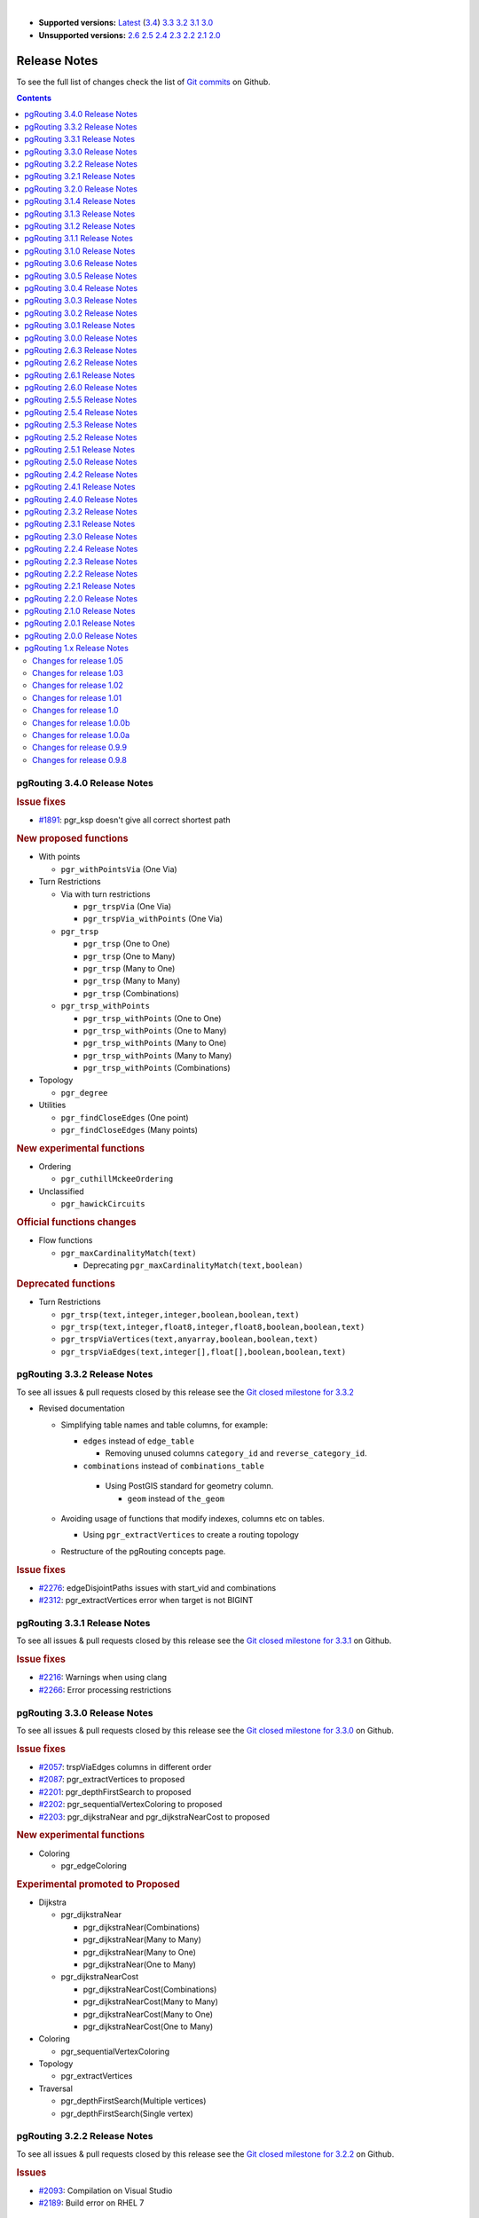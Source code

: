 ..
   ****************************************************************************
    pgRouting Manual
    Copyright(c) pgRouting Contributors

    This documentation is licensed under a Creative Commons Attribution-Share
    Alike 3.0 License: https://creativecommons.org/licenses/by-sa/3.0/
   ****************************************************************************

|

* **Supported versions:**
  `Latest <https://docs.pgrouting.org/latest/en/release_notes.html>`__
  (`3.4 <https://docs.pgrouting.org/3.4/en/release_notes.html>`__)
  `3.3 <https://docs.pgrouting.org/3.3/en/release_notes.html>`__
  `3.2 <https://docs.pgrouting.org/3.2/en/release_notes.html>`__
  `3.1 <https://docs.pgrouting.org/3.1/en/release_notes.html>`__
  `3.0 <https://docs.pgrouting.org/3.0/en/release_notes.html>`__
* **Unsupported versions:**
  `2.6 <https://docs.pgrouting.org/2.6/en/release_notes.html>`__
  `2.5 <https://docs.pgrouting.org/2.5/en/release_notes.html>`__
  `2.4 <https://docs.pgrouting.org/2.4/en/release_notes.html>`__
  `2.3 <https://docs.pgrouting.org/2.3/en/doc/src/changelog/release_notes.html>`__
  `2.2 <https://docs.pgrouting.org/2.2/en/doc/src/changelog/index.html>`__
  `2.1 <https://docs.pgrouting.org/2.1/en/doc/src/changelog/index.html>`__
  `2.0 <https://docs.pgrouting.org/2.0/en/doc/src/changelog/index.html>`__

Release Notes
===============================================================================

To see the full list of changes check the list of `Git commits
<https://github.com/pgRouting/pgrouting/commits>`_ on Github.

.. contents:: Contents
   :local:


pgRouting 3.4.0 Release Notes
-------------------------------------------------------------------------------

.. rubric:: Issue fixes

* `#1891 <https://github.com/pgRouting/pgrouting/issues/1891>`__:
  pgr_ksp doesn't give all correct shortest path

.. rubric:: New proposed functions

* With points

  * ``pgr_withPointsVia`` (One Via)

* Turn Restrictions

  * Via with turn restrictions

    * ``pgr_trspVia`` (One Via)
    * ``pgr_trspVia_withPoints`` (One Via)

  * ``pgr_trsp``

    * ``pgr_trsp`` (One to One)
    * ``pgr_trsp`` (One to Many)
    * ``pgr_trsp`` (Many to One)
    * ``pgr_trsp`` (Many to Many)
    * ``pgr_trsp`` (Combinations)

  * ``pgr_trsp_withPoints``

    * ``pgr_trsp_withPoints`` (One to One)
    * ``pgr_trsp_withPoints`` (One to Many)
    * ``pgr_trsp_withPoints`` (Many to One)
    * ``pgr_trsp_withPoints`` (Many to Many)
    * ``pgr_trsp_withPoints`` (Combinations)

* Topology

  * ``pgr_degree``

* Utilities

  * ``pgr_findCloseEdges`` (One point)
  * ``pgr_findCloseEdges`` (Many points)

.. rubric:: New experimental functions

* Ordering

  * ``pgr_cuthillMckeeOrdering``

* Unclassified

  * ``pgr_hawickCircuits``

.. rubric:: Official functions changes

* Flow functions

  * ``pgr_maxCardinalityMatch(text)``

    * Deprecating ``pgr_maxCardinalityMatch(text,boolean)``

.. rubric:: Deprecated functions

* Turn Restrictions

  * ``pgr_trsp(text,integer,integer,boolean,boolean,text)``
  * ``pgr_trsp(text,integer,float8,integer,float8,boolean,boolean,text)``
  * ``pgr_trspViaVertices(text,anyarray,boolean,boolean,text)``
  * ``pgr_trspViaEdges(text,integer[],float[],boolean,boolean,text)``

pgRouting 3.3.2 Release Notes
-------------------------------------------------------------------------------

To see all issues & pull requests closed by this release see the `Git closed
milestone for 3.3.2
<https://github.com/pgRouting/pgrouting/issues?utf8=%E2%9C%93&q=milestone%3A%22Release%203.3.2%22>`_

* Revised documentation

  * Simplifying table names and table columns, for example:

    * ``edges`` instead of ``edge_table``

      * Removing unused columns ``category_id`` and ``reverse_category_id``.

    * ``combinations`` instead of ``combinations_table``

     * Using PostGIS standard for geometry column.

       * ``geom`` instead of ``the_geom``

  * Avoiding usage of functions that modify indexes, columns etc on tables.

    * Using ``pgr_extractVertices`` to create a routing topology

  * Restructure of the pgRouting concepts page.


.. rubric:: Issue fixes

* `#2276 <https://github.com/pgRouting/pgrouting/issues/2276>`__:
  edgeDisjointPaths issues with start_vid and combinations
* `#2312 <https://github.com/pgRouting/pgrouting/issues/2312>`__:
  pgr_extractVertices error when target is not BIGINT

pgRouting 3.3.1 Release Notes
-------------------------------------------------------------------------------

To see all issues & pull requests closed by this release see the `Git closed
milestone for 3.3.1
<https://github.com/pgRouting/pgrouting/issues?utf8=%E2%9C%93&q=milestone%3A%22Release%203.3.1%22>`_
on Github.

.. rubric:: Issue fixes

* `#2216 <https://github.com/pgRouting/pgrouting/issues/2216>`__: Warnings when using clang
* `#2266 <https://github.com/pgRouting/pgrouting/issues/2266>`__: Error processing restrictions


pgRouting 3.3.0 Release Notes
-------------------------------------------------------------------------------

To see all issues & pull requests closed by this release see the `Git closed
milestone for 3.3.0
<https://github.com/pgRouting/pgrouting/issues?utf8=%E2%9C%93&q=milestone%3A%22Release%203.3.0%22>`_
on Github.

.. rubric:: Issue fixes

* `#2057 <https://github.com/pgRouting/pgrouting/issues/2057>`__: trspViaEdges columns in different order
* `#2087 <https://github.com/pgRouting/pgrouting/issues/2087>`__: pgr_extractVertices to proposed
* `#2201 <https://github.com/pgRouting/pgrouting/issues/2201>`__: pgr_depthFirstSearch to proposed
* `#2202 <https://github.com/pgRouting/pgrouting/issues/2202>`__: pgr_sequentialVertexColoring to proposed
* `#2203 <https://github.com/pgRouting/pgrouting/issues/2203>`__: pgr_dijkstraNear and pgr_dijkstraNearCost to proposed

.. rubric:: New experimental functions

* Coloring

  * pgr_edgeColoring

.. rubric:: Experimental promoted to Proposed

* Dijkstra

  * pgr_dijkstraNear

    * pgr_dijkstraNear(Combinations)
    * pgr_dijkstraNear(Many to Many)
    * pgr_dijkstraNear(Many to One)
    * pgr_dijkstraNear(One to Many)

  * pgr_dijkstraNearCost

    * pgr_dijkstraNearCost(Combinations)
    * pgr_dijkstraNearCost(Many to Many)
    * pgr_dijkstraNearCost(Many to One)
    * pgr_dijkstraNearCost(One to Many)

* Coloring

  * pgr_sequentialVertexColoring

* Topology

  * pgr_extractVertices

* Traversal

  * pgr_depthFirstSearch(Multiple vertices)
  * pgr_depthFirstSearch(Single vertex)

pgRouting 3.2.2 Release Notes
-------------------------------------------------------------------------------

To see all issues & pull requests closed by this release see the `Git closed
milestone for 3.2.2
<https://github.com/pgRouting/pgrouting/issues?utf8=%E2%9C%93&q=milestone%3A%22Release%203.2.2%22>`_
on Github.

.. rubric:: Issues

* `#2093 <https://github.com/pgRouting/pgrouting/issues/2093>`__: Compilation on Visual Studio
* `#2189 <https://github.com/pgRouting/pgrouting/issues/2189>`__: Build error on RHEL 7

pgRouting 3.2.1 Release Notes
-------------------------------------------------------------------------------

To see all issues & pull requests closed by this release see the `Git closed
milestone for 3.2.1
<https://github.com/pgRouting/pgrouting/issues?utf8=%E2%9C%93&q=milestone%3A%22Release%203.2.1%22>`_
on Github.

.. rubric:: Issue fixes

* `#1883 <https://github.com/pgRouting/pgrouting/issues/1883>`__: pgr_TSPEuclidean crashes connection on Windows

  * The solution is to use Boost::graph::metric_tsp_approx
  * To not break user's code the optional parameters related to the TSP Annaeling are ignored
  * The function with the annaeling optional parameters is deprecated


pgRouting 3.2.0 Release Notes
-------------------------------------------------------------------------------

To see all issues & pull requests closed by this release see the `Git closed
milestone for 3.2.0
<https://github.com/pgRouting/pgrouting/issues?utf8=%E2%9C%93&q=milestone%3A%22Release%203.2.0%22>`_
on Github.

.. rubric:: Build

* `#1850 <https://github.com/pgRouting/pgrouting/issues/1850>`__: Change Boost
  min version to 1.56

  * Removing support for Boost v1.53, v1.54 & v1.55

.. rubric:: New experimental functions

* pgr_bellmanFord(Combinations)
* pgr_binaryBreadthFirstSearch(Combinations)
* pgr_bipartite
* pgr_dagShortestPath(Combinations)
* pgr_depthFirstSearch
* Dijkstra Near

  * pgr_dijkstraNear

    * pgr_dijkstraNear(One to Many)
    * pgr_dijkstraNear(Many to One)
    * pgr_dijkstraNear(Many to Many)
    * pgr_dijkstraNear(Combinations)

  * pgr_dijkstraNearCost

    * pgr_dijkstraNearCost(One to Many)
    * pgr_dijkstraNearCost(Many to One)
    * pgr_dijkstraNearCost(Many to Many)
    * pgr_dijkstraNearCost(Combinations)

* pgr_edwardMoore(Combinations)
* pgr_isPlanar
* pgr_lengauerTarjanDominatorTree
* pgr_makeConnected
* Flow

  * pgr_maxFlowMinCost(Combinations)
  * pgr_maxFlowMinCost_Cost(Combinations)

* pgr_sequentialVertexColoring

.. rubric:: New proposed functions

* Astar

  * pgr_aStar(Combinations)
  * pgr_aStarCost(Combinations)

* Bidirectional Astar

  * pgr_bdAstar(Combinations)
  * pgr_bdAstarCost(Combinations)

* Bidirectional Dijkstra

  * pgr_bdDijkstra(Combinations)
  * pgr_bdDijkstraCost(Combinations)

* Flow

  * pgr_boykovKolmogorov(Combinations)
  * pgr_edgeDisjointPaths(Combinations)
  * pgr_edmondsKarp(Combinations)
  * pgr_maxFlow(Combinations)
  * pgr_pushRelabel(Combinations)

* pgr_withPoints(Combinations)
* pgr_withPointsCost(Combinations)

pgRouting 3.1.4 Release Notes
--------------------------------------------------------------------------------

To see all issues & pull requests closed by this release see the `Git closed
milestone for 3.1.4
<https://github.com/pgRouting/pgrouting/issues?utf8=%E2%9C%93&q=milestone%3A%22Release%203.1.4%22>`_
on Github.

.. rubric:: Issues fixes

* `#2189 <https://github.com/pgRouting/pgrouting/issues/2189>`__: Build error on
  RHEL 7


pgRouting 3.1.3 Release Notes
-------------------------------------------------------------------------------

To see all issues & pull requests closed by this release see the `Git closed
milestone for 3.1.3
<https://github.com/pgRouting/pgrouting/issues?utf8=%E2%9C%93&q=milestone%3A%22Release%203.1.3%22>`_
on Github.

.. rubric:: Issues fixes

* `#1825 <https://github.com/pgRouting/pgrouting/issues/1825>`__: Boost versions
  are not honored
* `#1849 <https://github.com/pgRouting/pgrouting/issues/1849>`__: Boost 1.75.0
  geometry "point_xy.hpp" build error on macOS environment
* `#1861 <https://github.com/pgRouting/pgrouting/issues/1861>`__: vrp functions
  crash server


pgRouting 3.1.2 Release Notes
-------------------------------------------------------------------------------

To see all issues & pull requests closed by this release see the `Git closed
milestone for 3.1.2
<https://github.com/pgRouting/pgrouting/issues?utf8=%E2%9C%93&q=milestone%3A%22Release%203.1.2%22>`_
on Github.

.. rubric:: Issues fixes

* `#1304 <https://github.com/pgRouting/pgrouting/issues/1304>`__: FreeBSD 12
  64-bit crashes on pgr_vrOneDepot tests Experimental Function
* `#1356 <https://github.com/pgRouting/pgrouting/issues/1356>`__:
  tools/testers/pg_prove_tests.sh fails when PostgreSQL port is not passed
* `#1725 <https://github.com/pgRouting/pgrouting/issues/1725>`__: Server crash
  on pgr_pickDeliver and pgr_vrpOneDepot on openbsd
* `#1760 <https://github.com/pgRouting/pgrouting/issues/1760>`__: TSP server
  crash on ubuntu 20.04 #1760
* `#1770 <https://github.com/pgRouting/pgrouting/issues/1770>`__: Remove
  warnings when using clang compiler


pgRouting 3.1.1 Release Notes
-------------------------------------------------------------------------------

To see all issues & pull requests closed by this release see the `Git closed
milestone for 3.1.1
<https://github.com/pgRouting/pgrouting/issues?utf8=%E2%9C%93&q=milestone%3A%22Release%203.1.1%22>`_
on Github.

.. rubric:: Issues fixes

* `#1733 <https://github.com/pgRouting/pgrouting/issues/1733>`__: pgr_bdAstar
  fails when source or target vertex does not exist in the graph
* `#1647 <https://github.com/pgRouting/pgrouting/issues/1647>`__: Linear
  Contraction contracts self loops
* `#1640 <https://github.com/pgRouting/pgrouting/issues/1640>`__: pgr_withPoints
  fails when points_sql is empty
* `#1616 <https://github.com/pgRouting/pgrouting/issues/1616>`__: Path
  evaluation on C++ not updated before the results go back to C
* `#1300 <https://github.com/pgRouting/pgrouting/issues/1300>`__:
  pgr_chinesePostman crash on test data



pgRouting 3.1.0 Release Notes
-------------------------------------------------------------------------------

To see all issues & pull requests closed by this release see the `Git closed
milestone for 3.1.0
<https://github.com/pgRouting/pgrouting/issues?utf8=%E2%9C%93&q=milestone%3A%22Release%203.1.0%22>`_
on Github.

.. rubric:: New proposed functions

* pgr_dijkstra(combinations)
* pgr_dijkstraCost(combinations)

.. rubric:: Build changes

* Minimal requirement for Sphinx: version 1.8

pgRouting 3.0.6 Release Notes
--------------------------------------------------------------------------------

To see all issues & pull requests closed by this release see the `Git closed
milestone for 3.0.6
<https://github.com/pgRouting/pgrouting/issues?utf8=%E2%9C%93&q=milestone%3A%22Release%203.0.6%22>`_
on Github.

.. rubric:: Issues fixes

* `#2189 <https://github.com/pgRouting/pgrouting/issues/2189>`__: Build error on
  RHEL 7


pgRouting 3.0.5 Release Notes
-------------------------------------------------------------------------------

To see all issues & pull requests closed by this release see the `Git closed
milestone for 3.0.5
<https://github.com/pgRouting/pgrouting/issues?utf8=%E2%9C%93&q=milestone%3A%22Release%203.0.5%22>`_
on Github.

.. rubric:: Backport issues fixes

* `#1825 <https://github.com/pgRouting/pgrouting/issues/1825>`__: Boost versions
  are not honored
* `#1849 <https://github.com/pgRouting/pgrouting/issues/1849>`__: Boost 1.75.0
  geometry "point_xy.hpp" build error on macOS environment
* `#1861 <https://github.com/pgRouting/pgrouting/issues/1861>`__: vrp functions
  crash server


pgRouting 3.0.4 Release Notes
-------------------------------------------------------------------------------

To see all issues & pull requests closed by this release see the `Git closed
milestone for 3.0.4
<https://github.com/pgRouting/pgrouting/issues?utf8=%E2%9C%93&q=milestone%3A%22Release%203.0.4%22>`_
on Github.

.. rubric:: Backport issues fixes

* `#1304 <https://github.com/pgRouting/pgrouting/issues/1304>`__: FreeBSD 12
  64-bit crashes on pgr_vrOneDepot tests Experimental Function
* `#1356 <https://github.com/pgRouting/pgrouting/issues/1356>`__:
  tools/testers/pg_prove_tests.sh fails when PostgreSQL port is not passed
* `#1725 <https://github.com/pgRouting/pgrouting/issues/1725>`__: Server crash
  on pgr_pickDeliver and pgr_vrpOneDepot on openbsd
* `#1760 <https://github.com/pgRouting/pgrouting/issues/1760>`__: TSP server
  crash on ubuntu 20.04 #1760
* `#1770 <https://github.com/pgRouting/pgrouting/issues/1770>`__: Remove
  warnings when using clang compiler



pgRouting 3.0.3 Release Notes
-------------------------------------------------------------------------------

.. rubric:: Backport issues fixes

* `#1733 <https://github.com/pgRouting/pgrouting/issues/1733>`__: pgr_bdAstar
  fails when source or target vertex does not exist in the graph
* `#1647 <https://github.com/pgRouting/pgrouting/issues/1647>`__: Linear
  Contraction contracts self loops
* `#1640 <https://github.com/pgRouting/pgrouting/issues/1640>`__: pgr_withPoints
  fails when points_sql is empty
* `#1616 <https://github.com/pgRouting/pgrouting/issues/1616>`__: Path
  evaluation on C++ not updated before the results go back to C
* `#1300 <https://github.com/pgRouting/pgrouting/issues/1300>`__:
  pgr_chinesePostman crash on test data



pgRouting 3.0.2 Release Notes
-------------------------------------------------------------------------------

To see all issues & pull requests closed by this release see the `Git closed
milestone for 3.0.2
<https://github.com/pgRouting/pgrouting/issues?utf8=%E2%9C%93&q=milestone%3A%22Release%203.0.2%22>`_
on Github.

.. rubric:: Issues fixes

* `#1378 <https://github.com/pgRouting/pgrouting/issues/1378>`__: Visual Studio
  build failing


pgRouting 3.0.1 Release Notes
-------------------------------------------------------------------------------

To see all issues & pull requests closed by this release see the `Git closed
milestone for 3.0.1
<https://github.com/pgRouting/pgrouting/issues?utf8=%E2%9C%93&q=milestone%3A%22Release%203.0.1%22>`_
on Github.

.. rubric:: Issues fixes

* `#232 <https://github.com/pgRouting/pgrouting/issues/232>`__:  Honor client
  cancel requests in C /C++ code


pgRouting 3.0.0 Release Notes
-------------------------------------------------------------------------------

To see all issues & pull requests closed by this release see the `Git closed
milestone for 3.0.0
<https://github.com/pgRouting/pgrouting/issues?utf8=%E2%9C%93&q=milestone%3A%22Release%203.0.0%22>`_
on Github.

.. rubric:: Fixed Issues

* `#1153 <https://github.com/pgRouting/pgrouting/issues/1153>`__: Renamed
  pgr_eucledianTSP to pgr_TSPeuclidean
* `#1188 <https://github.com/pgRouting/pgrouting/issues/1188>`__: Removed CGAL
  dependency
* `#1002 <https://github.com/pgRouting/pgrouting/issues/1002>`__: Fixed
  contraction issues:

  * `#1004 <https://github.com/pgRouting/pgrouting/issues/1004>`__: Contracts
    when forbidden vertices do not belong to graph
  * `#1005 <https://github.com/pgRouting/pgrouting/issues/1005>`__: Intermideate
    results eliminated
  * `#1006 <https://github.com/pgRouting/pgrouting/issues/1006>`__: No loss of
    information

.. rubric:: New functions

* Kruskal family

  * pgr_kruskal
  * pgr_kruskalBFS
  * pgr_kruskalDD
  * pgr_kruskalDFS

* Prim family

  * pgr_prim
  * pgr_primDD
  * pgr_primDFS
  * pgr_primBFS


.. rubric:: Proposed moved to official on pgRouting

* aStar Family

  * pgr_aStar(one to many)
  * pgr_aStar(many to one)
  * pgr_aStar(many to many)
  * pgr_aStarCost(one to one)
  * pgr_aStarCost(one to many)
  * pgr_aStarCost(many to one)
  * pgr_aStarCost(many to many)
  * pgr_aStarCostMatrix(one to one)
  * pgr_aStarCostMatrix(one to many)
  * pgr_aStarCostMatrix(many to one)
  * pgr_aStarCostMatrix(many to many)

* bdAstar Family

  * pgr_bdAstar(one to many)
  * pgr_bdAstar(many to one)
  * pgr_bdAstar(many to many)
  * pgr_bdAstarCost(one to one)
  * pgr_bdAstarCost(one to many)
  * pgr_bdAstarCost(many to one)
  * pgr_bdAstarCost(many to many)
  * pgr_bdAstarCostMatrix(one to one)
  * pgr_bdAstarCostMatrix(one to many)
  * pgr_bdAstarCostMatrix(many to one)
  * pgr_bdAstarCostMatrix(many to many)

* bdDijkstra Family

  * pgr_bdDijkstra(one to many)
  * pgr_bdDijkstra(many to one)
  * pgr_bdDijkstra(many to many)
  * pgr_bdDijkstraCost(one to one)
  * pgr_bdDijkstraCost(one to many)
  * pgr_bdDijkstraCost(many to one)
  * pgr_bdDijkstraCost(many to many)
  * pgr_bdDijkstraCostMatrix(one to one)
  * pgr_bdDijkstraCostMatrix(one to many)
  * pgr_bdDijkstraCostMatrix(many to one)
  * pgr_bdDijkstraCostMatrix(many to many)

* Flow Family

  * pgr_pushRelabel(one to one)
  * pgr_pushRelabel(one to many)
  * pgr_pushRelabel(many to one)
  * pgr_pushRelabel(many to many)
  * pgr_edmondsKarp(one to one)
  * pgr_edmondsKarp(one to many)
  * pgr_edmondsKarp(many to one)
  * pgr_edmondsKarp(many to many)
  * pgr_boykovKolmogorov (one to one)
  * pgr_boykovKolmogorov (one to many)
  * pgr_boykovKolmogorov (many to one)
  * pgr_boykovKolmogorov (many to many)
  * pgr_maxCardinalityMatching
  * pgr_maxFlow
  * pgr_edgeDisjointPaths(one to one)
  * pgr_edgeDisjointPaths(one to many)
  * pgr_edgeDisjointPaths(many to one)
  * pgr_edgeDisjointPaths(many to many)

* Components family

  * pgr_connectedComponents
  * pgr_strongComponents
  * pgr_biconnectedComponents
  * pgr_articulationPoints
  * pgr_bridges

* Contraction:

  * Removed unnecessary column seq
  * Bug Fixes


.. rubric:: New Experimental functions

* pgr_maxFlowMinCost
* pgr_maxFlowMinCost_Cost
* pgr_extractVertices
* pgr_turnRestrictedPath
* pgr_stoerWagner
* pgr_dagShortestpath
* pgr_topologicalSort
* pgr_transitiveClosure
* VRP category

  * pgr_pickDeliverEuclidean
  * pgr_pickDeliver

* Chinese Postman family

  * pgr_chinesePostman
  * pgr_chinesePostmanCost

* Breadth First Search family

  * pgr_breadthFirstSearch
  * pgr_binaryBreadthFirstSearch

* Bellman Ford family

  * pgr_bellmanFord
  * pgr_edwardMoore

.. rubric:: Moved to legacy

* Experimental functions

  * pgr_labelGraph  -  Use the components family of functions instead.
  * Max flow - functions were renamed on v2.5.0

    * pgr_maxFlowPushRelabel
    * pgr_maxFlowBoykovKolmogorov
    * pgr_maxFlowEdmondsKarp
    * pgr_maximumcardinalitymatching

  * VRP

    * pgr_gsoc_vrppdtw

* TSP old signatures
* pgr_pointsAsPolygon
* pgr_alphaShape old signature



pgRouting 2.6.3 Release Notes
-------------------------------------------------------------------------------

To see the issues closed by this release see the `Git closed milestone for 2.6.3
<https://github.com/pgRouting/pgrouting/issues?utf8=%E2%9C%93&q=milestone%3A%22Release%202.6.3%22%20>`_
on Github.

.. rubric:: Bug fixes

* `#1219 <https://github.com/pgRouting/pgrouting/pull/1219>`__ Implicit cast for
  via_path integer to text
* `#1193 <https://github.com/pgRouting/pgrouting/pull/1193>`__ Fixed
  pgr_pointsAsPolygon breaking when comparing strings in WHERE clause
* `#1185 <https://github.com/pgRouting/pgrouting/pull/1185>`__ Improve
  FindPostgreSQL.cmake



pgRouting 2.6.2 Release Notes
-------------------------------------------------------------------------------

To see the issues closed by this release see the `Git closed milestone for 2.6.2
<https://github.com/pgRouting/pgrouting/issues?utf8=%E2%9C%93&q=milestone%3A%22Release%202.6.2%22%20>`_
on Github.

.. rubric:: Bug fixes

* `#1152 <https://github.com/pgRouting/pgrouting/issues/1152>`__ Fixes driving
  distance when vertex is not part of the graph
* `#1098 <https://github.com/pgRouting/pgrouting/issues/1098>`__ Fixes windows
  test
* `#1165 <https://github.com/pgRouting/pgrouting/issues/1165>`__ Fixes build for
  python3 and perl5


pgRouting 2.6.1 Release Notes
-------------------------------------------------------------------------------

To see the issues closed by this release see the `Git closed milestone for 2.6.1
<https://github.com/pgRouting/pgrouting/issues?utf8=%E2%9C%93&q=milestone%3A%22Release%202.6.1%22%20>`_
on Github.

* Fixes server crash on several functions.

  * pgr_floydWarshall
  * pgr_johnson
  * pgr_astar
  * pgr_bdAstar
  * pgr_bdDijstra
  * pgr_alphashape
  * pgr_dijkstraCostMatrix
  * pgr_dijkstra
  * pgr_dijkstraCost
  * pgr_drivingDistance
  * pgr_KSP
  * pgr_dijkstraVia (proposed)
  * pgr_boykovKolmogorov (proposed)
  * pgr_edgeDisjointPaths (proposed)
  * pgr_edmondsKarp (proposed)
  * pgr_maxCardinalityMatch (proposed)
  * pgr_maxFlow (proposed)
  * pgr_withPoints (proposed)
  * pgr_withPointsCost (proposed)
  * pgr_withPointsKSP (proposed)
  * pgr_withPointsDD (proposed)
  * pgr_withPointsCostMatrix (proposed)
  * pgr_contractGraph (experimental)
  * pgr_pushRelabel (experimental)
  * pgr_vrpOneDepot (experimental)
  * pgr_gsoc_vrppdtw (experimental)
  * Fixes for deprecated functions where also applied but not tested

* Removed compilation warning for g++8
* Fixed a fallthrugh on Astar and bdAstar.


pgRouting 2.6.0 Release Notes
-------------------------------------------------------------------------------

To see the issues closed by this release see the `Git closed milestone for 2.6.0
<https://github.com/pgRouting/pgrouting/issues?utf8=%E2%9C%93&q=milestone%3A%22Release%202.6.0%22%20>`_
on Github.


.. rubric:: New experimental functions

*  pgr_lineGraphFull

.. rubric:: Bug fixes

* Fix pgr_trsp(text,integer,double precision,integer,double
  precision,boolean,boolean[,text])

  * without restrictions

    * calls pgr_dijkstra when both end points have a fraction IN (0,1)
    * calls pgr_withPoints when at least one fraction NOT IN (0,1)

  * with restrictions

    * calls original trsp code

.. rubric:: Internal code

* Cleaned the internal code of trsp(text,integer,integer,boolean,boolean [,
  text])

  * Removed the use of pointers
  * Internal code can accept BIGINT

* Cleaned the internal code of withPoints


pgRouting 2.5.5 Release Notes
-------------------------------------------------------------------------------

To see the issues closed by this release see the `Git closed milestone for 2.5.5
<https://github.com/pgRouting/pgrouting/issues?utf8=%E2%9C%93&q=milestone%3A%22Release%202.5.5%22%20>`_
on Github.

.. rubric:: Bug fixes

* Fixes driving distance when vertex is not part of the graph
* Fixes windows test
* Fixes build for python3 and perl5


pgRouting 2.5.4 Release Notes
-------------------------------------------------------------------------------

To see the issues closed by this release see the `Git closed milestone for 2.5.4 <https://github.com/pgRouting/pgrouting/issues?utf8=%E2%9C%93&q=milestone%3A%22Release%202.5.4%22%20>`_ on Github.

* Fixes server crash on several functions.

  * pgr_floydWarshall
  * pgr_johnson
  * pgr_astar
  * pgr_bdAstar
  * pgr_bdDijstra
  * pgr_alphashape
  * pgr_dijkstraCostMatrix
  * pgr_dijkstra
  * pgr_dijkstraCost
  * pgr_drivingDistance
  * pgr_KSP
  * pgr_dijkstraVia (proposed)
  * pgr_boykovKolmogorov (proposed)
  * pgr_edgeDisjointPaths (proposed)
  * pgr_edmondsKarp (proposed)
  * pgr_maxCardinalityMatch (proposed)
  * pgr_maxFlow (proposed)
  * pgr_withPoints (proposed)
  * pgr_withPointsCost (proposed)
  * pgr_withPointsKSP (proposed)
  * pgr_withPointsDD (proposed)
  * pgr_withPointsCostMatrix (proposed)
  * pgr_contractGraph (experimental)
  * pgr_pushRelabel (experimental)
  * pgr_vrpOneDepot (experimental)
  * pgr_gsoc_vrppdtw (experimental)
  * Fixes for deprecated functions where also applied but not tested

* Removed compilation warning for g++8
* Fixed a fallthrugh on Astar and bdAstar.


pgRouting 2.5.3 Release Notes
-------------------------------------------------------------------------------

To see the issues closed by this release see the `Git closed milestone for 2.5.3
<https://github.com/pgRouting/pgrouting/issues?utf8=%E2%9C%93&q=milestone%3A%22Release%202.5.3%22%20>`_
on Github.

.. rubric:: Bug fixes

* Fix for postgresql 11: Removed a compilation error when compiling with
  postgreSQL


pgRouting 2.5.2 Release Notes
-------------------------------------------------------------------------------

To see the issues closed by this release see the `Git closed milestone for 2.5.2 <https://github.com/pgRouting/pgrouting/issues?utf8=%E2%9C%93&q=milestone%3A%22Release%202.5.2%22%20>`_ on Github.

.. rubric:: Bug fixes

* Fix for postgresql 10.1: Removed a compiler condition



pgRouting 2.5.1 Release Notes
-------------------------------------------------------------------------------

To see the issues closed by this release see the `Git closed milestone for 2.5.1
<https://github.com/pgRouting/pgrouting/issues?utf8=%E2%9C%93&q=milestone%3A%22Release%202.5.1%22%20>`_
on Github.

.. rubric:: Bug fixes

* Fixed prerequisite minimum version of: cmake



pgRouting 2.5.0 Release Notes
-------------------------------------------------------------------------------

To see the issues closed by this release see the `Git closed issues for 2.5.0
<https://github.com/pgRouting/pgrouting/issues?q=milestone%3A%22Release+2.5.0%22+is%3Aclosed>`_
on Github.


.. rubric:: enhancement:

* pgr_version is now on SQL language

.. rubric:: Breaking change on:

* pgr_edgeDisjointPaths:

  * Added path_id, cost and agg_cost columns on the result
  * Parameter names changed
  * The many version results are the union of the one to one version

.. rubric:: New Signatures:

* pgr_bdAstar(one to one)

.. rubric:: New Proposed functions

* pgr_bdAstar(one to many)
* pgr_bdAstar(many to one)
* pgr_bdAstar(many to many)
* pgr_bdAstarCost(one to one)
* pgr_bdAstarCost(one to many)
* pgr_bdAstarCost(many to one)
* pgr_bdAstarCost(many to many)
* pgr_bdAstarCostMatrix
* pgr_bdDijkstra(one to many)
* pgr_bdDijkstra(many to one)
* pgr_bdDijkstra(many to many)
* pgr_bdDijkstraCost(one to one)
* pgr_bdDijkstraCost(one to many)
* pgr_bdDijkstraCost(many to one)
* pgr_bdDijkstraCost(many to many)
* pgr_bdDijkstraCostMatrix
* pgr_lineGraph
* pgr_lineGraphFull
* pgr_connectedComponents
* pgr_strongComponents
* pgr_biconnectedComponents
* pgr_articulationPoints
* pgr_bridges

.. rubric:: Deprecated Signatures

* pgr_bdastar - use pgr_bdAstar instead

.. rubric:: Renamed Functions

* pgr_maxFlowPushRelabel - use pgr_pushRelabel instead
* pgr_maxFlowEdmondsKarp -use pgr_edmondsKarp instead
* pgr_maxFlowBoykovKolmogorov - use pgr_boykovKolmogorov instead
* pgr_maximumCardinalityMatching - use pgr_maxCardinalityMatch instead

.. rubric:: Deprecated function

* pgr_pointToEdgeNode



pgRouting 2.4.2 Release Notes
-------------------------------------------------------------------------------

To see the issues closed by this release see the `Git closed milestone for 2.4.2
<https://github.com/pgRouting/pgrouting/issues?utf8=%E2%9C%93&q=milestone%3A%22Release%202.4.2%22%20>`_
on Github.

.. rubric:: Improvement

* Works for postgreSQL 10

.. rubric:: Bug fixes

* Fixed: Unexpected error column "cname"
* Replace __linux__ with __GLIBC__ for glibc-specific headers and functions




pgRouting 2.4.1 Release Notes
-------------------------------------------------------------------------------

To see the issues closed by this release see the `Git closed milestone for 2.4.1
<https://github.com/pgRouting/pgrouting/issues?utf8=%E2%9C%93&q=milestone%3A%22Release%202.4.1%22%20>`_
on Github.

.. rubric:: Bug fixes

* Fixed compiling error on macOS
* Condition error on pgr_withPoints


pgRouting 2.4.0 Release Notes
-------------------------------------------------------------------------------

To see the issues closed by this release see the `Git closed issues for 2.4.0
<https://github.com/pgRouting/pgrouting/issues?q=milestone%3A%22Release+2.4.0%22+is%3Aclosed>`_
on Github.

.. rubric:: New Signatures

* pgr_bdDijkstra


.. rubric:: New Proposed Signatures

* pgr_maxFlow
* pgr_astar(one to many)
* pgr_astar(many to one)
* pgr_astar(many to many)
* pgr_astarCost(one to one)
* pgr_astarCost(one to many)
* pgr_astarCost(many to one)
* pgr_astarCost(many to many)
* pgr_astarCostMatrix

.. rubric:: Deprecated Signatures

* pgr_bddijkstra - use pgr_bdDijkstra instead

.. rubric:: Deprecated Functions

* pgr_pointsToVids

.. rubric:: Bug fixes

* Bug fixes on proposed functions

  * pgr_withPointsKSP: fixed ordering

* TRSP original code is used with no changes on the compilation warnings


pgRouting 2.3.2 Release Notes
-------------------------------------------------------------------------------

To see the issues closed by this release see the `Git closed issues for 2.3.2
<https://github.com/pgRouting/pgrouting/issues?q=milestone%3A%22Release+2.3.2%22+is%3Aclosed>`_
on Github.

.. rubric:: Bug Fixes

* Fixed pgr_gsoc_vrppdtw crash when all orders fit on one truck.
* Fixed pgr_trsp:

  * Alternate code is not executed when the point is in reality a vertex
  * Fixed ambiguity on seq



pgRouting 2.3.1 Release Notes
-------------------------------------------------------------------------------

To see the issues closed by this release see the `Git closed issues for 2.3.1
<https://github.com/pgRouting/pgrouting/issues?q=milestone%3A%22Release+2.3.1%22+is%3Aclosed>`_
on Github.

.. rubric:: Bug Fixes

* Leaks on proposed max_flow functions
* Regression error on pgr_trsp
* Types discrepancy on pgr_createVerticesTable



pgRouting 2.3.0 Release Notes
-------------------------------------------------------------------------------

To see the issues closed by this release see the `Git closed issues for 2.3.0
<https://github.com/pgRouting/pgrouting/issues?q=milestone%3A%22Release+2.3.0%22+is%3Aclosed>`_
on Github.

.. rubric:: New Signatures

* pgr_TSP
* pgr_aStar

.. rubric:: New Functions

* pgr_eucledianTSP


.. rubric:: New Proposed functions

* pgr_dijkstraCostMatrix
* pgr_withPointsCostMatrix
* pgr_maxFlowPushRelabel(one to one)
* pgr_maxFlowPushRelabel(one to many)
* pgr_maxFlowPushRelabel(many to one)
* pgr_maxFlowPushRelabel(many to many)
* pgr_maxFlowEdmondsKarp(one to one)
* pgr_maxFlowEdmondsKarp(one to many)
* pgr_maxFlowEdmondsKarp(many to one)
* pgr_maxFlowEdmondsKarp(many to many)
* pgr_maxFlowBoykovKolmogorov (one to one)
* pgr_maxFlowBoykovKolmogorov (one to many)
* pgr_maxFlowBoykovKolmogorov (many to one)
* pgr_maxFlowBoykovKolmogorov (many to many)
* pgr_maximumCardinalityMatching
* pgr_edgeDisjointPaths(one to one)
* pgr_edgeDisjointPaths(one to many)
* pgr_edgeDisjointPaths(many to one)
* pgr_edgeDisjointPaths(many to many)
* pgr_contractGraph


.. rubric:: Deprecated Signatures

* pgr_tsp - use pgr_TSP or pgr_eucledianTSP instead
* pgr_astar - use pgr_aStar instead


.. rubric:: Deprecated Functions

* pgr_flip_edges
* pgr_vidsToDmatrix
* pgr_pointsToDMatrix
* pgr_textToPoints




pgRouting 2.2.4 Release Notes
-------------------------------------------------------------------------------

To see the issues closed by this release see the `Git closed issues for 2.2.4
<https://github.com/pgRouting/pgrouting/issues?q=milestone%3A%22Release+2.2.4%22+is%3Aclosed>`_
on Github.

.. rubric:: Bug Fixes

* Bogus uses of extern "C"
* Build error on Fedora 24 + GCC 6.0
* Regression error pgr_nodeNetwork


pgRouting 2.2.3 Release Notes
-------------------------------------------------------------------------------

To see the issues closed by this release see the `Git closed issues for 2.2.3
<https://github.com/pgRouting/pgrouting/issues?q=milestone%3A%22Release+2.2.3%22+is%3Aclosed>`_
on Github.

.. rubric:: Bug Fixes

* Fixed compatibility issues with PostgreSQL 9.6.


pgRouting 2.2.2 Release Notes
-------------------------------------------------------------------------------

To see the issues closed by this release see the `Git closed issues for 2.2.2
<https://github.com/pgRouting/pgrouting/issues?q=milestone%3A%22Release+2.2.2%22+is%3Aclosed>`_
on Github.

.. rubric:: Bug Fixes

* Fixed regression error on pgr_drivingDistance



pgRouting 2.2.1 Release Notes
-------------------------------------------------------------------------------

To see the issues closed by this release see the `Git closed issues for 2.2.1
<https://github.com/pgRouting/pgrouting/issues?q=milestone%3A2.2.1+is%3Aclosed>`_
on Github.

.. rubric:: Bug Fixes

* Server crash fix on pgr_alphaShape
* Bug fix on With Points family of functions



pgRouting 2.2.0 Release Notes
-------------------------------------------------------------------------------

To see the issues closed by this release see the `Git closed issues for 2.2.0
<https://github.com/pgRouting/pgrouting/issues?q=milestone%3A%22Release+2.2.0%22+is%3Aclosed>`_
on Github.


.. rubric:: Improvements

- pgr_nodeNetwork

  - Adding a row_where and outall optional parameters

- Signature fix

  - pgr_dijkstra  -- to match what is documented


.. rubric:: New Functions

- pgr_floydWarshall
- pgr_Johnson
- pgr_dijkstraCost(one to one)
- pgr_dijkstraCost(one to many)
- pgr_dijkstraCost(many to one)
- pgr_dijkstraCost(many to many)

.. rubric:: Proposed functionality

- pgr_withPoints(one to one)
- pgr_withPoints(one to many)
- pgr_withPoints(many to one)
- pgr_withPoints(many to many)
- pgr_withPointsCost(one to one)
- pgr_withPointsCost(one to many)
- pgr_withPointsCost(many to one)
- pgr_withPointsCost(many to many)
- pgr_withPointsDD(single vertex)
- pgr_withPointsDD(multiple vertices)
- pgr_withPointsKSP
- pgr_dijkstraVia


.. rubric:: Deprecated functions:

- pgr_apspWarshall  use pgr_floydWarshall instead
- pgr_apspJohnson   use pgr_Johnson instead
- pgr_kDijkstraCost use pgr_dijkstraCost instead
- pgr_kDijkstraPath use pgr_dijkstra instead

.. rubric:: Renamed and deprecated function

- pgr_makeDistanceMatrix renamed to _pgr_makeDistanceMatrix



pgRouting 2.1.0 Release Notes
-------------------------------------------------------------------------------

To see the issues closed by this release see the `Git closed issues for 2.1.0
<https://github.com/pgRouting/pgrouting/issues?q=is%3Aissue+milestone%3A%22Release+2.1.0%22+is%3Aclosed>`_
on Github.

.. rubric:: New Signatures

- pgr_dijkstra(one to many)
- pgr_dijkstra(many to one)
- pgr_dijkstra(many to many)
- pgr_drivingDistance(multiple vertices)

.. rubric:: Refactored

- pgr_dijkstra(one to one)
- pgr_ksp
- pgr_drivingDistance(single vertex)

.. rubric:: Improvements

- pgr_alphaShape function now can generate better (multi)polygon with holes and
  alpha parameter.

.. rubric:: Proposed functionality

- Proposed functions from Steve Woodbridge, (Classified as Convenience by the
  author.)

  - pgr_pointToEdgeNode - convert a point geometry to a vertex_id based on
    closest edge.
  - pgr_flipEdges - flip the edges in an array of geometries so the connect end
    to end.
  - pgr_textToPoints - convert a string of x,y;x,y;... locations into point
    geometries.
  - pgr_pointsToVids - convert an array of point geometries into vertex ids.
  - pgr_pointsToDMatrix - Create a distance matrix from an array of points.
  - pgr_vidsToDMatrix - Create a distance matrix from an array of vertix_id.
  - pgr_vidsToDMatrix - Create a distance matrix from an array of vertix_id.

- Added proposed functions from GSoc Projects:

  - pgr_vrppdtw
  - pgr_vrponedepot

.. rubric:: Deprecated functions

- pgr_getColumnName
- pgr_getTableName
- pgr_isColumnCndexed
- pgr_isColumnInTable
- pgr_quote_ident
- pgr_versionless
- pgr_startPoint
- pgr_endPoint
- pgr_pointToId

.. rubric:: No longer supported

- Removed the 1.x legacy functions

.. rubric:: Bug Fixes

- Some bug fixes in other functions


.. rubric:: Refactoring Internal Code

- A C and C++ library for developer was created

  - encapsulates postgreSQL related functions
  - encapsulates Boost.Graph graphs

    - Directed Boost.Graph
    - Undirected Boost.graph.

  - allow any-integer in the id's
  - allow any-numerical on the cost/reverse_cost columns

- Instead of generating many libraries:
  - All functions are encapsulated in one library
  - The library has the prefix 2-1-0



pgRouting 2.0.1 Release Notes
-------------------------------------------------------------------------------

Minor bug fixes.

.. rubric:: Bug Fixes

* No track of the bug fixes were kept.



pgRouting 2.0.0 Release Notes
-------------------------------------------------------------------------------

To see the issues closed by this release see the `Git closed issues for 2.0.0
<https://github.com/pgRouting/pgrouting/issues?q=milestone%3A%22Release+2.0.0%22+is%3Aclosed>`_
on Github.

With the release of pgRouting 2.0.0 the library has abandoned backwards
compatibility to `pgRouting 1.x Release Notes`_ releases.
The main Goals for this release are:

* Major restructuring of pgRouting.
* Standardization of the function naming
* Preparation of the project for future development.

As a result of this effort:

* pgRouting has a simplified structure
* Significant new functionality has being added
* Documentation has being integrated
* Testing has being integrated
* And made it easier for multiple developers to make contributions.


.. rubric:: Important Changes

* Graph Analytics - tools for detecting and fixing connection some problems in a
  graph
* A collection of useful utility functions
* Two new All Pairs Short Path algorithms (pgr_apspJohnson, pgr_apspWarshall)
* Bi-directional Dijkstra and A-star search algorithms (pgr_bdAstar,
  pgr_bdDijkstra)
* One to many nodes search (pgr_kDijkstra)
* K alternate paths shortest path (pgr_ksp)
* New TSP solver that simplifies the code and the build process (pgr_tsp),
  dropped "Gaul Library" dependency
* Turn Restricted shortest path (pgr_trsp) that replaces Shooting Star
* Dropped support for Shooting Star
* Built a test infrastructure that is run before major code changes are checked
  in
* Tested and fixed most all of the outstanding bugs reported against 1.x that
  existing in the 2.0-dev code base.
* Improved build process for Windows
* Automated testing on Linux and Windows platforms trigger by every commit
* Modular library design
* Compatibility with PostgreSQL 9.1 or newer
* Compatibility with PostGIS 2.0 or newer
* Installs as PostgreSQL EXTENSION
* Return types re factored and unified
* Support for table SCHEMA in function parameters
* Support for ``st_`` PostGIS function prefix
* Added ``pgr_`` prefix to functions and types
* Better documentation: https://docs.pgrouting.org
* shooting_star is discontinued




pgRouting 1.x Release Notes
-------------------------------------------------------------------------------

To see the issues closed by this release see the `Git closed issues for 1.x
<https://github.com/pgRouting/pgrouting/issues?q=milestone%3A%22Release+1.x%22+is%3Aclosed>`_
on Github.
The following release notes have been copied from the previous ``RELEASE_NOTES``
file and are kept as a reference.


Changes for release 1.05
...............................................................................

* Bug fixes


Changes for release 1.03
...............................................................................

* Much faster topology creation
* Bug fixes


Changes for release 1.02
...............................................................................

* Shooting* bug fixes
* Compilation problems solved


Changes for release 1.01
...............................................................................

* Shooting* bug fixes


Changes for release 1.0
...............................................................................

* Core and extra functions are separated
* Cmake build process
* Bug fixes


Changes for release 1.0.0b
...............................................................................

* Additional SQL file with more simple names for wrapper functions
* Bug fixes


Changes for release 1.0.0a
...............................................................................

* Shooting* shortest path algorithm for real road networks
* Several SQL bugs were fixed


Changes for release 0.9.9
...............................................................................

* PostgreSQL 8.2 support
* Shortest path functions return empty result if they could not find any path


Changes for release 0.9.8
...............................................................................

* Renumbering scheme was added to shortest path functions
* Directed shortest path functions were added
* routing_postgis.sql was modified to use dijkstra in TSP search
